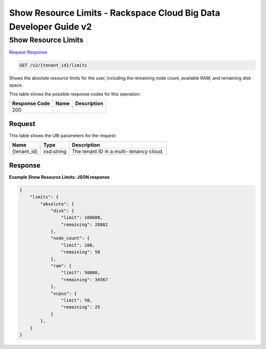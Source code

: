 
.. THIS OUTPUT IS GENERATED FROM THE WADL. DO NOT EDIT.

=============================================================================
Show Resource Limits -  Rackspace Cloud Big Data Developer Guide v2
=============================================================================

Show Resource Limits
~~~~~~~~~~~~~~~~~~~~~~~~~

`Request <get-show-resource-limits-v2-tenant-id-limits.html#request>`__
`Response <get-show-resource-limits-v2-tenant-id-limits.html#response>`__

.. code::

    GET /v2/{tenant_id}/limits

Shows the absolute resource limits for the user, 				including the remaining node count, available RAM, and 				remaining disk space.



This table shows the possible response codes for this operation:


+--------------------------+-------------------------+-------------------------+
|Response Code             |Name                     |Description              |
+==========================+=========================+=========================+
|200                       |                         |                         |
+--------------------------+-------------------------+-------------------------+


Request
^^^^^^^^^^^^^^^^^

This table shows the URI parameters for the request:

+--------------------------+-------------------------+-------------------------+
|Name                      |Type                     |Description              |
+==========================+=========================+=========================+
|{tenant_id}               |xsd:string               |The tenant ID in a multi-|
|                          |                         |tenancy cloud.           |
+--------------------------+-------------------------+-------------------------+








Response
^^^^^^^^^^^^^^^^^^





**Example Show Resource Limits: JSON response**


.. code::

    {
        "limits": {
            "absolute": {
                "disk": {
                    "limit": 100000,
                    "remaining": 28882
                },
                "node_count": {
                    "limit": 100,
                    "remaining": 50
                },
                "ram": {
                    "limit": 50000,
                    "remaining": 34567
                },
                "vcpus": {
                    "limit": 50,
                    "remaining": 25
                }
            },
        }
    }
    

